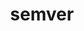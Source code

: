 #+TITLE: semver
#+CREATED: [2020-09-27 Sun 00:53]
#+LAST_MODIFIED: [2020-09-27 Sun 00:53]
#+HUGO_BASE_DIR: /Users/matias/Development/matiasfha/braindump.matiashernandez.dev/
